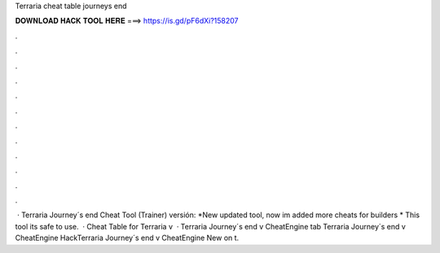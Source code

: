 Terraria cheat table journeys end

𝐃𝐎𝐖𝐍𝐋𝐎𝐀𝐃 𝐇𝐀𝐂𝐊 𝐓𝐎𝐎𝐋 𝐇𝐄𝐑𝐄 ===> https://is.gd/pF6dXi?158207

.

.

.

.

.

.

.

.

.

.

.

.

 · Terraria Journey´s end Cheat Tool (Trainer) versión: *New updated tool, now im added more cheats for builders * This tool its safe to use.  · Cheat Table for Terraria v  · Terraria Journey´s end v CheatEngine tab Terraria Journey´s end v CheatEngine HackTerraria Journey´s end v CheatEngine  New on t.